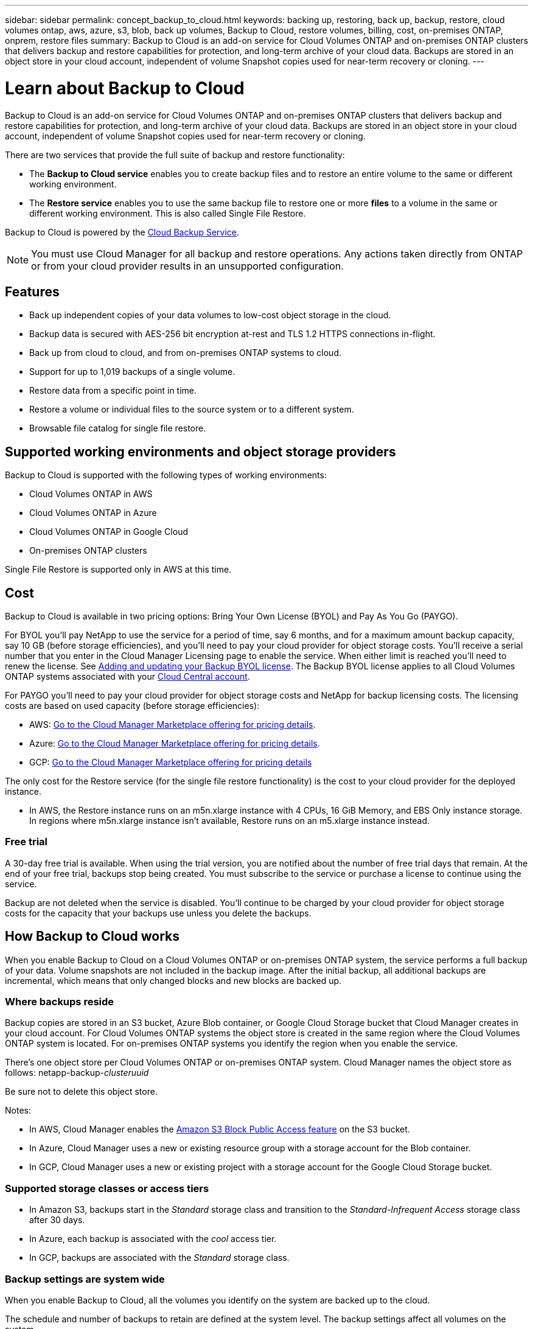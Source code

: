 ---
sidebar: sidebar
permalink: concept_backup_to_cloud.html
keywords: backing up, restoring, back up, backup, restore, cloud volumes ontap, aws, azure, s3, blob, back up volumes, Backup to Cloud, restore volumes, billing, cost, on-premises ONTAP, onprem, restore files
summary: Backup to Cloud is an add-on service for Cloud Volumes ONTAP and on-premises ONTAP clusters that delivers backup and restore capabilities for protection, and long-term archive of your cloud data. Backups are stored in an object store in your cloud account, independent of volume Snapshot copies used for near-term recovery or cloning.
---

= Learn about Backup to Cloud
:hardbreaks:
:nofooter:
:icons: font
:linkattrs:
:imagesdir: ./media/

[.lead]
Backup to Cloud is an add-on service for Cloud Volumes ONTAP and on-premises ONTAP clusters that delivers backup and restore capabilities for protection, and long-term archive of your cloud data. Backups are stored in an object store in your cloud account, independent of volume Snapshot copies used for near-term recovery or cloning.

There are two services that provide the full suite of backup and restore functionality:

* The *Backup to Cloud service* enables you to create backup files and to restore an entire volume to the same or different working environment.

* The *Restore service* enables you to use the same backup file to restore one or more *files* to a volume in the same or different working environment. This is also called Single File Restore.

Backup to Cloud is powered by the https://cloud.netapp.com/cloud-backup-service[Cloud Backup Service^].

NOTE: You must use Cloud Manager for all backup and restore operations. Any actions taken directly from ONTAP or from your cloud provider results in an unsupported configuration.

== Features

* Back up independent copies of your data volumes to low-cost object storage in the cloud.
* Backup data is secured with AES-256 bit encryption at-rest and TLS 1.2 HTTPS connections in-flight.
* Back up from cloud to cloud, and from on-premises ONTAP systems to cloud.
* Support for up to 1,019 backups of a single volume.
* Restore data from a specific point in time.
* Restore a volume or individual files to the source system or to a different system.
* Browsable file catalog for single file restore.

== Supported working environments and object storage providers

Backup to Cloud is supported with the following types of working environments:

* Cloud Volumes ONTAP in AWS
* Cloud Volumes ONTAP in Azure
* Cloud Volumes ONTAP in Google Cloud
* On-premises ONTAP clusters

Single File Restore is supported only in AWS at this time.

== Cost

Backup to Cloud is available in two pricing options: Bring Your Own License (BYOL) and Pay As You Go (PAYGO).

For BYOL you'll pay NetApp to use the service for a period of time, say 6 months, and for a maximum amount backup capacity, say 10 GB (before storage efficiencies), and you'll need to pay your cloud provider for object storage costs. You'll receive a serial number that you enter in the Cloud Manager Licensing page to enable the service. When either limit is reached you'll need to renew the license. See link:task_managing_licenses.html#adding-and-updating-your-backup-byol-license[Adding and updating your Backup BYOL license^]. The Backup BYOL license applies to all Cloud Volumes ONTAP systems associated with your link:concept_cloud_central_accounts.html[Cloud Central account^].

For PAYGO you'll need to pay your cloud provider for object storage costs and NetApp for backup licensing costs. The licensing costs are based on used capacity (before storage efficiencies):

* AWS: https://aws.amazon.com/marketplace/pp/B07QX2QLXX[Go to the Cloud Manager Marketplace offering for pricing details^].

* Azure: https://azuremarketplace.microsoft.com/en-us/marketplace/apps/netapp.cloud-manager?tab=Overview[Go to the Cloud Manager Marketplace offering for pricing details^].

* GCP: https://console.cloud.google.com/marketplace/details/netapp-cloudmanager/cloud-manager?supportedpurview=project&rif_reserved[Go to the Cloud Manager Marketplace offering for pricing details^]

The only cost for the Restore service (for the single file restore functionality) is the cost to your cloud provider for the deployed instance.

* In AWS, the Restore instance runs on an m5n.xlarge instance with 4 CPUs, 16 GiB Memory, and EBS Only instance storage. In regions where m5n.xlarge instance isn’t available, Restore runs on an m5.xlarge instance instead.

=== Free trial

A 30-day free trial is available. When using the trial version, you are notified about the number of free trial days that remain. At the end of your free trial, backups stop being created. You must subscribe to the service or purchase a license to continue using the service.

Backup are not deleted when the service is disabled. You'll continue to be charged by your cloud provider for object storage costs for the capacity that your backups use unless you delete the backups.

== How Backup to Cloud works

When you enable Backup to Cloud on a Cloud Volumes ONTAP or on-premises ONTAP system, the service performs a full backup of your data. Volume snapshots are not included in the backup image. After the initial backup, all additional backups are incremental, which means that only changed blocks and new blocks are backed up.

=== Where backups reside

Backup copies are stored in an S3 bucket, Azure Blob container, or Google Cloud Storage bucket that Cloud Manager creates in your cloud account. For Cloud Volumes ONTAP systems the object store is created in the same region where the Cloud Volumes ONTAP system is located. For on-premises ONTAP systems you identify the region when you enable the service.

There's one object store per Cloud Volumes ONTAP or on-premises ONTAP system. Cloud Manager names the object store as follows: netapp-backup-_clusteruuid_

Be sure not to delete this object store.

Notes:

* In AWS, Cloud Manager enables the https://docs.aws.amazon.com/AmazonS3/latest/dev/access-control-block-public-access.html[Amazon S3 Block Public Access feature^] on the S3 bucket.

* In Azure, Cloud Manager uses a new or existing resource group with a storage account for the Blob container.

* In GCP, Cloud Manager uses a new or existing project with a storage account for the Google Cloud Storage bucket.

=== Supported storage classes or access tiers

* In Amazon S3, backups start in the _Standard_ storage class and transition to the _Standard-Infrequent Access_ storage class after 30 days.

* In Azure, each backup is associated with the _cool_ access tier.

* In GCP, backups are associated with the _Standard_ storage class.

=== Backup settings are system wide

When you enable Backup to Cloud, all the volumes you identify on the system are backed up to the cloud.

The schedule and number of backups to retain are defined at the system level. The backup settings affect all volumes on the system.

=== The schedule is daily, weekly, monthly, or a combination

You can choose daily, or weekly, or monthly backups of all volumes. You can also select one of the system-defined policies that provide backups and retention for 3 months, 1 year, and 7 years. These policies are:

[cols=5*,options="header",cols="30,20,20,20,30",width="80%"]
|===
| Policy Name
3+| Backups per interval...
| Max. Backups

|  | *Daily* | *Weekly* | *Monthly* |
| Netapp3MonthsRetention | 30 | 13 | 3
| 46
| Netapp1YearRetention | 30 | 13 | 12
| 55
| Netapp7YearsRetention | 30 | 53 | 84
| 167

|===

Backup protection policies that you have created on the system using ONTAP System Manager or the ONTAP CLI are also available as selections.

Once you have reached the maximum number of backups for a category, or interval, older backups are removed so you always have the most current backups.

Note that the retention period for backups of data protection volumes is the same as defined in the source SnapMirror relationship. You can change this if you want by using the API.

=== Backups are taken at midnight

* Daily backups start just after midnight each day.

* Weekly backups start just after midnight on Sunday mornings.

* Monthly backups start just after midnight on the first of each month.

At this time, you can’t schedule backup operations at a user specified time.

=== Backup copies are associated with your Cloud Central account

Backup copies are associated with the link:concept_cloud_central_accounts.html[Cloud Central account^] in which Cloud Manager resides.

If you have multiple Cloud Manager systems in the same Cloud Central account, each Cloud Manager system will display the same list of backups. That includes the backups associated with Cloud Volumes ONTAP and on-premises ONTAP instances from other Cloud Manager systems.

=== BYOL license considerations

When using a Backup to Cloud BYOL license, Cloud Manager notifies you when backups are nearing the capacity limit or nearing the license expiration date. You receive these notifications:

* when backups have reached 80% of licensed capacity, and again when you have reached the limit
* 30 days before a license is due to expire, and again when the license expires

Use the chat icon in the lower right of the Cloud Manager interface to renew your license when you receive these notifications.

Two things can happen when your license expires:

* If the account you are using for your ONTAP systems has a marketplace account, the backup service continues to run, but you are shifted over to a PAYGO licensing model. You are charged by your cloud provider for object storage costs, and by NetApp for backup licensing costs, for the capacity that your backups are using.
* If the account you are using for your ONTAP systems does not have a marketplace account, the backup service continues to run, but you will continue to receive the expiration message.

Once you renew your BYOL subscription, Cloud Manager automatically obtains the new license from NetApp and installs it. If Cloud Manager can't access the license file over the secure internet connection, you can obtain the file yourself and manually upload it to Cloud Manager. For instructions, see link:task_managing_licenses.html#adding-and-updating-your-backup-byol-license[Adding and updating your Backup BYOL license^].

Systems that were shifted over to a PAYGO license are returned to the BYOL license automatically. And systems that were running without a license will stop receiving the warning message and will be charged for backups that occurred while the license was expired.

== Supported volumes

Backup to Cloud supports FlexVol read-write volumes and data protection (DP) volumes.

FlexGroup volumes aren't currently supported.

== Limitations

* WORM storage (SnapLock) is not supported on a Cloud Volumes ONTAP or on-premises system when Backup to Cloud is enabled.

* Backup to Cloud restrictions when making backups from on-premises ONTAP systems:
** Cloud Manager must be deployed in the cloud (Azure or AWS). There is no support for on-premises Cloud Manager deployments.
** At this time, backups can be restored only to Cloud Volumes ONTAP systems deployed on the same cloud provider. You can't restore a backup to an on-premises ONTAP system or to a Cloud Volumes ONTAP system that is using a different cloud provider.

* When backing up data protection (DP) volumes, the rule that is defined for the SnapMirror policy on the source volume must use a label that matches the allowed Backup to Cloud policy names of *daily*, *weekly*, or *monthly*. Otherwise the backup will fail for that DP volume.

* In Azure, if you enable Backup to Cloud when Cloud Volumes ONTAP is deployed, Cloud Manager creates the resource group for you and you cannot change it. If you want to pick your own resource group when enabling Backup to Cloud, *disable* Backup to Cloud when deploying Cloud Volumes ONTAP and then enable Backup to Cloud and choose the resource group from the Backup to Cloud Settings page.

* When backing up volumes from Cloud Volumes ONTAP systems, volumes that you create outside of Cloud Manager aren't automatically backed up. For example, if you create a volume from the ONTAP CLI, ONTAP API, or System Manager, then the volume won't be automatically backed up. If you want to back up these volumes, you would need to disable Backup to Cloud and then enable it again.

* ILM (tiering) from the object storage, or direct write to Glacier or similar lower tier object storage, is not supported.

* MetroCluster (MCC) and SVM-DR configurations are not supported.

* WORM/Compliance mode on an object store is not supported.

=== Single File Restore limitations

* Single file restore can restore individual files. There is currently no support for restoring folders/directories.

* Single File Restore is supported only with AWS at this time.

* The ONTAP version must be 9.6 or greater in your Cloud Volumes ONTAP systems.

* Cross account restore requires manual action in the cloud provider console. See the AWS topic https://docs.aws.amazon.com/AmazonS3/latest/dev/example-walkthroughs-managing-access-example2.html[granting cross-account bucket permissions^] for details.

* Non supported Configurations:
** Gov Cloud is not supported.
** Same account with different Cloud Managers in different subnets.

* We can browse a single directory with flat files up to a maximum of 30,000 files. Larger directories are not supported.
